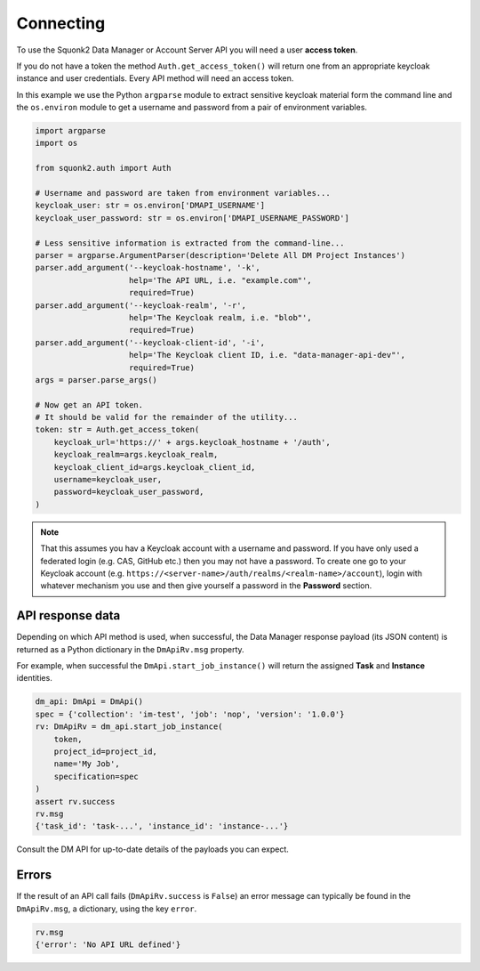 ##########
Connecting
##########
To use the Squonk2 Data Manager or Account Server API you will need a user
**access token**.

If you do not have a token the method ``Auth.get_access_token()`` will
return one from an appropriate keycloak instance and user credentials.
Every API method will need an access token.

In this example we use the Python ``argparse`` module to extract sensitive keycloak
material form the command line and the ``os.environ`` module to get a username
and password from a pair of environment variables.

.. code-block:: python

    import argparse
    import os

    from squonk2.auth import Auth

    # Username and password are taken from environment variables...
    keycloak_user: str = os.environ['DMAPI_USERNAME']
    keycloak_user_password: str = os.environ['DMAPI_USERNAME_PASSWORD']

    # Less sensitive information is extracted from the command-line...
    parser = argparse.ArgumentParser(description='Delete All DM Project Instances')
    parser.add_argument('--keycloak-hostname', '-k',
                        help='The API URL, i.e. "example.com"',
                        required=True)
    parser.add_argument('--keycloak-realm', '-r',
                        help='The Keycloak realm, i.e. "blob"',
                        required=True)
    parser.add_argument('--keycloak-client-id', '-i',
                        help='The Keycloak client ID, i.e. "data-manager-api-dev"',
                        required=True)
    args = parser.parse_args()

    # Now get an API token.
    # It should be valid for the remainder of the utility...
    token: str = Auth.get_access_token(
        keycloak_url='https://' + args.keycloak_hostname + '/auth',
        keycloak_realm=args.keycloak_realm,
        keycloak_client_id=args.keycloak_client_id,
        username=keycloak_user,
        password=keycloak_user_password,
    )

.. note::
    That this assumes you hav a Keycloak account with a username and password.
    If you have only used a federated login (e.g. CAS, GitHub etc.) then you
    may not have a password. To create one go to your Keycloak account
    (e.g. ``https://<server-name>/auth/realms/<realm-name>/account``),
    login with whatever mechanism you use and then give yourself a password
    in the **Password** section.

*****************
API response data
*****************
Depending on which API method is used, when successful,
the Data Manager response payload (its JSON content) is returned
as a Python dictionary in the ``DmApiRv.msg`` property.

For example, when successful the ``DmApi.start_job_instance()`` will return
the assigned **Task** and **Instance** identities.

.. code-block:: python

    dm_api: DmApi = DmApi()
    spec = {'collection': 'im-test', 'job': 'nop', 'version': '1.0.0'}
    rv: DmApiRv = dm_api.start_job_instance(
        token,
        project_id=project_id,
        name='My Job',
        specification=spec
    )
    assert rv.success
    rv.msg
    {'task_id': 'task-...', 'instance_id': 'instance-...'}

Consult the DM API for up-to-date details of the payloads you can expect.

******
Errors
******
If the result of an API call fails (``DmApiRv.success`` is ``False``)
an error message can typically be found in the ``DmApiRv.msg``, a dictionary,
using the key ``error``.

.. code-block:: python

    rv.msg
    {'error': 'No API URL defined'}
